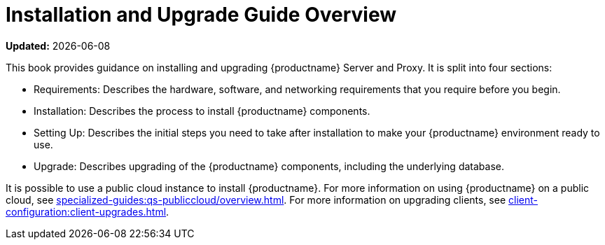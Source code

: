 [[installation-and-upgrade-overview]]
= Installation and Upgrade Guide Overview

**Updated:** {docdate}

This book provides guidance on installing and upgrading {productname} Server and Proxy.
It is split into four sections:

* Requirements: Describes the hardware, software, and networking requirements that you require before you begin.
* Installation: Describes the process to install {productname} components.
* Setting Up: Describes the initial steps you need to take after installation to make your {productname} environment ready to use.
* Upgrade: Describes upgrading of the {productname} components, including the underlying database.

It is possible to use a public cloud instance to install {productname}.
For more information on using {productname} on a public cloud, see xref:specialized-guides:qs-publiccloud/overview.adoc[].
For more information on upgrading clients, see xref:client-configuration:client-upgrades.adoc[].
